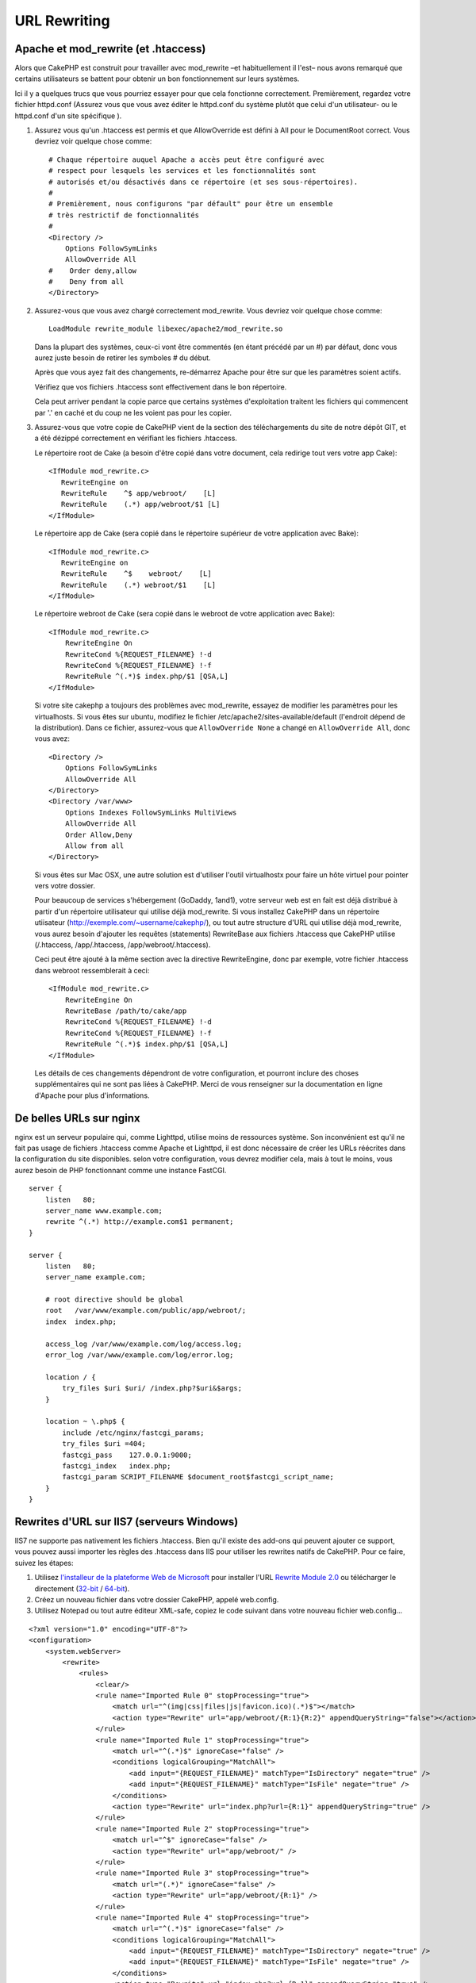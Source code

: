 URL Rewriting
#############

Apache et mod\_rewrite (et .htaccess)
=====================================

Alors que CakePHP est construit pour travailler avec mod\_rewrite –et
habituellement il l'est– nous avons remarqué que certains utilisateurs 
se battent pour obtenir un bon fonctionnement sur leurs systèmes.

Ici il y a quelques trucs que vous pourriez essayer pour que cela
fonctionne correctement. Premièrement, regardez votre fichier
httpd.conf (Assurez vous que vous avez éditer le httpd.conf du système 
plutôt que celui d'un utilisateur- ou le httpd.conf d'un site spécifique ).


#. Assurez vous qu'un .htaccess est permis et que AllowOverride est défini à 
   All pour le DocumentRoot correct. Vous devriez voir quelque chose comme::

       # Chaque répertoire auquel Apache a accès peut être configuré avec
       # respect pour lesquels les services et les fonctionnalités sont 
       # autorisés et/ou désactivés dans ce répertoire (et ses sous-répertoires).
       #
       # Premièrement, nous configurons "par défault" pour être un ensemble 
       # très restrictif de fonctionnalités
       #
       <Directory />
           Options FollowSymLinks
           AllowOverride All
       #    Order deny,allow
       #    Deny from all
       </Directory>

#. Assurez-vous que vous avez chargé correctement mod\_rewrite. Vous devriez 
   voir quelque chose comme::

       LoadModule rewrite_module libexec/apache2/mod_rewrite.so

   Dans la plupart des systèmes, ceux-ci vont être commentés (en étant 
   précédé par un #) par défaut, donc vous aurez juste besoin de retirer 
   les symboles # du début.

   Après que vous ayez fait des changements, re-démarrez Apache pour être sur 
   que les paramètres soient actifs.

   Vérifiez que vos fichiers .htaccess sont effectivement dans le bon 
   répertoire.

   Cela peut arriver pendant la copie parce que certains systèmes 
   d'exploitation traitent les fichiers qui commencent par '.' en caché et du 
   coup ne les voient pas pour les copier.

#. Assurez-vous que votre copie de CakePHP vient de la section des 
   téléchargements du site de notre dépôt GIT, et a été dézippé correctement 
   en vérifiant les fichiers .htaccess.

   Le répertoire root de Cake (a besoin d'être copié dans votre document, cela 
   redirige tout vers votre app Cake)::
   
       <IfModule mod_rewrite.c>
          RewriteEngine on
          RewriteRule    ^$ app/webroot/    [L]
          RewriteRule    (.*) app/webroot/$1 [L]
       </IfModule>

   Le répertoire app de Cake (sera copié dans le répertoire supérieur de votre 
   application avec Bake)::
   
       <IfModule mod_rewrite.c>
          RewriteEngine on
          RewriteRule    ^$    webroot/    [L]
          RewriteRule    (.*) webroot/$1    [L]
       </IfModule>

   Le répertoire webroot de Cake (sera copié dans le webroot de votre 
   application avec Bake)::

       <IfModule mod_rewrite.c>
           RewriteEngine On
           RewriteCond %{REQUEST_FILENAME} !-d
           RewriteCond %{REQUEST_FILENAME} !-f
           RewriteRule ^(.*)$ index.php/$1 [QSA,L]
       </IfModule>

   Si votre site cakephp a toujours des problèmes avec mod\_rewrite, 
   essayez de modifier les paramètres pour les virtualhosts. Si vous 
   êtes sur ubuntu, modifiez le fichier /etc/apache2/sites-available/default 
   (l'endroit dépend de la distribution). Dans ce fichier, assurez-vous 
   que ``AllowOverride None`` a changé en ``AllowOverride All``, donc vous 
   avez::

       <Directory />
           Options FollowSymLinks
           AllowOverride All
       </Directory>
       <Directory /var/www>
           Options Indexes FollowSymLinks MultiViews
           AllowOverride All
           Order Allow,Deny
           Allow from all
       </Directory>

   Si vous êtes sur Mac OSX, une autre solution est d'utiliser l'outil 
   virtualhostx pour faire un hôte virtuel pour pointer vers votre dossier.

   Pour beaucoup de services s'hébergement (GoDaddy, 1and1), votre serveur web 
   est en fait est déjà distribué à partir d'un répertoire utilisateur qui 
   utilise déjà mod\_rewrite. Si vous installez CakePHP dans un répertoire 
   utiisateur (http://exemple.com/~username/cakephp/), ou tout autre structure 
   d'URL qui utilise déjà mod\_rewrite, vous aurez besoin d'ajouter les 
   requêtes (statements) RewriteBase aux fichiers .htaccess que CakePHP 
   utilise (/.htaccess, /app/.htaccess, /app/webroot/.htaccess).

   Ceci peut être ajouté à la même section avec la directive RewriteEngine, 
   donc par exemple, votre fichier .htaccess dans webroot ressemblerait à ceci::

       <IfModule mod_rewrite.c>
           RewriteEngine On
           RewriteBase /path/to/cake/app
           RewriteCond %{REQUEST_FILENAME} !-d
           RewriteCond %{REQUEST_FILENAME} !-f
           RewriteRule ^(.*)$ index.php/$1 [QSA,L]
       </IfModule>

   Les détails de ces changements dépendront de votre configuration, et 
   pourront inclure des choses supplémentaires qui ne sont pas liées à 
   CakePHP. Merci de vous renseigner sur la documentation en ligne d'Apache 
   pour plus d'informations.

De belles URLs sur nginx
========================

nginx est un serveur populaire qui, comme Lighttpd, utilise moins 
de ressources système. Son inconvénient est qu'il ne fait pas usage de 
fichiers .htaccess comme Apache et Lighttpd, il est donc nécessaire de créer 
les URLs réécrites dans la configuration du site disponibles. selon 
votre configuration, vous devrez modifier cela, mais à tout le moins, 
vous aurez besoin de PHP fonctionnant comme une instance FastCGI.

::

    server {
        listen   80;
        server_name www.example.com;
        rewrite ^(.*) http://example.com$1 permanent;
    }

    server {
        listen   80;
        server_name example.com;
    
        # root directive should be global
        root   /var/www/example.com/public/app/webroot/;
        index  index.php;
        
        access_log /var/www/example.com/log/access.log;
        error_log /var/www/example.com/log/error.log;

        location / {
            try_files $uri $uri/ /index.php?$uri&$args;
        }

        location ~ \.php$ {
            include /etc/nginx/fastcgi_params;
            try_files $uri =404;
            fastcgi_pass    127.0.0.1:9000;
            fastcgi_index   index.php;
            fastcgi_param SCRIPT_FILENAME $document_root$fastcgi_script_name;
        }
    }

Rewrites d'URL sur IIS7 (serveurs Windows)
==========================================

IIS7 ne supporte pas nativement les fichiers .htaccess. Bien qu'il existe des 
add-ons qui peuvent ajouter ce support, vous pouvez aussi importer les règles 
des .htaccess dans IIS pour utiliser les rewrites natifs de CakePHP. Pour ce 
faire, suivez les étapes:

#. Utilisez `l'installeur de la plateforme Web de Microsoft
   <http://www.microsoft.com/web/downloads/platform.aspx>`_ pour installer
   l'URL
   `Rewrite Module 2.0 <http://www.iis.net/downloads/microsoft/url-rewrite>`_
   ou télécharger le directement (`32-bit <http://www.microsoft.com/en-us/download/details.aspx?id=5747>`_ / `64-bit <http://www.microsoft.com/en-us/download/details.aspx?id=7435>`_).
#. Créez un nouveau fichier dans votre dossier CakePHP, appelé web.config.
#. Utilisez Notepad ou tout autre éditeur XML-safe, copiez le code suivant 
   dans votre nouveau fichier web.config...

::

    <?xml version="1.0" encoding="UTF-8"?>
    <configuration>
        <system.webServer>
            <rewrite>
                <rules>
                    <clear/>
                    <rule name="Imported Rule 0" stopProcessing="true">
                        <match url="^(img|css|files|js|favicon.ico)(.*)$"></match>
                        <action type="Rewrite" url="app/webroot/{R:1}{R:2}" appendQueryString="false"></action>
                    </rule>
                    <rule name="Imported Rule 1" stopProcessing="true">
                        <match url="^(.*)$" ignoreCase="false" />
                        <conditions logicalGrouping="MatchAll">
                            <add input="{REQUEST_FILENAME}" matchType="IsDirectory" negate="true" />
                            <add input="{REQUEST_FILENAME}" matchType="IsFile" negate="true" />
                        </conditions>
                        <action type="Rewrite" url="index.php?url={R:1}" appendQueryString="true" />
                    </rule>
                    <rule name="Imported Rule 2" stopProcessing="true">
                        <match url="^$" ignoreCase="false" />
                        <action type="Rewrite" url="app/webroot/" />
                    </rule>
                    <rule name="Imported Rule 3" stopProcessing="true">
                        <match url="(.*)" ignoreCase="false" />
                        <action type="Rewrite" url="app/webroot/{R:1}" />
                    </rule>
                    <rule name="Imported Rule 4" stopProcessing="true">
                        <match url="^(.*)$" ignoreCase="false" />
                        <conditions logicalGrouping="MatchAll">
                            <add input="{REQUEST_FILENAME}" matchType="IsDirectory" negate="true" />
                            <add input="{REQUEST_FILENAME}" matchType="IsFile" negate="true" />
                        </conditions>
                        <action type="Rewrite" url="index.php?url={R:1}" appendQueryString="true" />
                    </rule>
                </rules>
            </rewrite>
        </system.webServer>
    </configuration>


Il est également possible d'utiliser la fonctionnalité Import dans l'URL 
IIS de Réécriture du module pour importer des règles directement à 
partir des fichiers .htaccess de CakePHP dans la racine, /app/, et 
/app/webroot/ - même si quelques modifications dans IIS peuvent être 
nécessaires pour faire fonctionner ces applications. Lors de l'importation 
des règles de cette façon, IIS crée automatiquement votre fichier web.config 
pour vous.

Une fois que le fichier web.config est créé avec les bonnes règles de 
réécriture des liens de IIS, les liens CakePHP, les CSS, les JS, et 
le reroutage devraient fonctionner correctement.

Je ne veux / ne peux utiliser l'URL rewriting
=============================================

Si vous ne voulez ou ne pouvez pas utiliser l'URL rewriting sur votre serveur 
web, référez-vous à la section 
:ref:`core configuration<core-configuration-baseurl>`.



.. meta::
    :title lang=fr: URL Rewriting
    :keywords lang=fr: url rewriting, mod_rewrite, apache, iis, plugin assets, nginx
